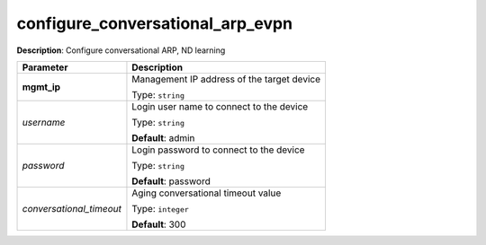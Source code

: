 .. NOTE: This file has been generated automatically, don't manually edit it

configure_conversational_arp_evpn
~~~~~~~~~~~~~~~~~~~~~~~~~~~~~~~~~

**Description**: Configure conversational ARP, ND learning 

.. table::

   ================================  ======================================================================
   Parameter                         Description
   ================================  ======================================================================
   **mgmt_ip**                       Management IP address of the target device

                                     Type: ``string``
   *username*                        Login user name to connect to the device

                                     Type: ``string``

                                     **Default**: admin
   *password*                        Login password to connect to the device

                                     Type: ``string``

                                     **Default**: password
   *conversational_timeout*          Aging conversational timeout value

                                     Type: ``integer``

                                     **Default**: 300
   ================================  ======================================================================

